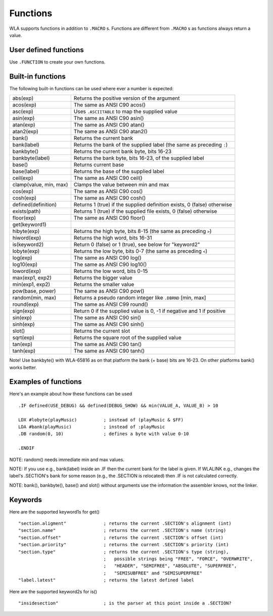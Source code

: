 Functions
=========

WLA supports functions in addition to ``.MACRO`` s. Functions are different from
``.MACRO`` s as functions always return a value.


User defined functions
----------------------

Use ``.FUNCTION`` to create your own functions.


Built-in functions
------------------

The following built-in functions can be used where ever a number is expected:

====================== ================================================================================
abs(exp)               Returns the positive version of the argument
acos(exp)              The same as ANSI C90 acos()
asc(exp)               Uses ``.ASCIITABLE`` to map the supplied value
asin(exp)              The same as ANSI C90 asin()
atan(exp)              The same as ANSI C90 atan()
atan2(exp)             The same as ANSI C90 atan2()
bank()                 Returns the current bank
bank(label)            Returns the bank of the supplied label (the same as preceding ``:``)
bankbyte()             Returns the current bank byte, bits 16-23
bankbyte(label)        Returns the bank byte, bits 16-23, of the supplied label
base()                 Returns current base
base(label)            Returns the base of the supplied label
ceil(exp)              The same as ANSI C90 ceil()
clamp(value, min, max) Clamps the value between min and max
cos(exp)               The same as ANSI C90 cos()
cosh(exp)              The same as ANSI C90 cosh()
defined(definition)    Returns 1 (true) if the supplied definition exists, 0 (false) otherwise
exists(path)           Returns 1 (true) if the supplied file exists, 0 (false) otherwise
floor(exp)             The same as ANSI C90 floor()
get(keyword1)
hibyte(exp)            Returns the high byte, bits 8-15 (the same as preceding ``>``)
hiword(exp)            Returns the high word, bits 16-31
is(keyword2)           Return 0 (false) or 1 (true), see below for "keyword2"
lobyte(exp)            Returns the low byte, bits 0-7 (the same as preceding ``<``)
log(exp)               The same as ANSI C90 log()
log10(exp)             The same as ANSI C90 log10()
loword(exp)            Returns the low word, bits 0-15
max(exp1, exp2)        Returns the bigger value
min(exp1, exp2)        Returns the smaller value
pow(base, power)       The same as ANSI C90 pow()
random(min, max)       Returns a pseudo random integer like ``.DBRND`` [min, max]
round(exp)             The same as ANSI C99 round()
sign(exp)              Return 0 if the supplied value is 0, -1 if negative and 1 if positive
sin(exp)               The same as ANSI C90 sin()
sinh(exp)              The same as ANSI C90 sinh()
slot()                 Returns the current slot
sqrt(exp)              Returns the square root of the supplied value
tan(exp)               The same as ANSI C90 tan()
tanh(exp)              The same as ANSI C90 tanh()
====================== ================================================================================

Note! Use bankbyte() with WLA-65816 as on that platform the bank (+ base) bits
are 16-23. On other platforms bank() works better.


Examples of functions
---------------------

Here's an example about how these functions can be used ::

    .IF defined(USE_DEBUG) && defined(DEBUG_SHOW) && min(VALUE_A, VALUE_B) > 10
  
    LDX #lobyte(playMusic)          ; instead of (playMusic & $FF)
    LDA #bank(playMusic)            ; instead of :playMusic
    .DB random(0, 10)               ; defines a byte with value 0-10

    .ENDIF

NOTE: random() needs immediate min and max values.

NOTE: If you use e.g., bank(label) inside an .IF then the current bank for the label
is given. If WLALINK e.g., changes the label's .SECTION's bank for some reason
(e.g., the .SECTION is relocated) then .IF is not calculated correctly.

NOTE: bank(), bankbyte(), base() and slot() without arguments use the information
the assembler knows, not the linker.


Keywords
--------

Here are the supported keyword1s for get() ::

    "section.aligment"              ; returns the current .SECTION's alignment (int)
    "section.name"                  ; returns the current .SECTION's name (string)
    "section.offset"                ; returns the current .SECTION's offset (int)
    "section.priority"              ; returns the current .SECTION's priority (int)
    "section.type"                  ; returns the current .SECTION's type (string),
                                    ;   possible strings being "FREE", "FORCE", "OVERWRITE",
                                    ;   "HEADER", "SEMIFREE", "ABSOLUTE", "SUPERFREE",
                                    ;   "SEMISUBFREE" and "SEMISUPERFREE"
    "label.latest"                  ; returns the latest defined label
                                    
Here are the supported keyword2s for is() ::

    "insidesection"                 ; is the parser at this point inside a .SECTION?
    
